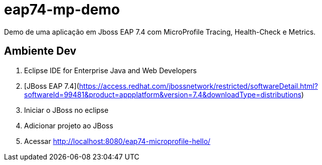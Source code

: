 # eap74-mp-demo

Demo de uma aplicação em Jboss EAP 7.4 com MicroProfile Tracing, Health-Check e Metrics.


## Ambiente Dev
1. Eclipse IDE for Enterprise Java and Web Developers
1. [JBoss EAP 7.4](https://access.redhat.com/jbossnetwork/restricted/softwareDetail.html?softwareId=99481&product=appplatform&version=7.4&downloadType=distributions)
1. Iniciar o JBoss no eclipse
1. Adicionar projeto ao JBoss
1. Acessar http://localhost:8080/eap74-microprofile-hello/
